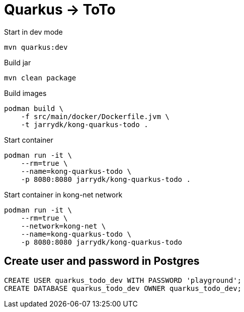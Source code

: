 = Quarkus -> ToTo

.Start in dev mode
[source,bash]
----
mvn quarkus:dev
----

.Build jar
[source,bash]
----
mvn clean package
----

.Build images
[source,bash]
----
podman build \
    -f src/main/docker/Dockerfile.jvm \
    -t jarrydk/kong-quarkus-todo .
----

.Start container
[source,bash]
----
podman run -it \
    --rm=true \
    --name=kong-quarkus-todo \
    -p 8080:8080 jarrydk/kong-quarkus-todo .
----

.Start container in kong-net network
[source,bash]
----
podman run -it \
    --rm=true \
    --network=kong-net \
    --name=kong-quarkus-todo \
    -p 8080:8080 jarrydk/kong-quarkus-todo
----

== Create user and password in Postgres

[source,bash]
----
CREATE USER quarkus_todo_dev WITH PASSWORD 'playground';
CREATE DATABASE quarkus_todo_dev OWNER quarkus_todo_dev;
----